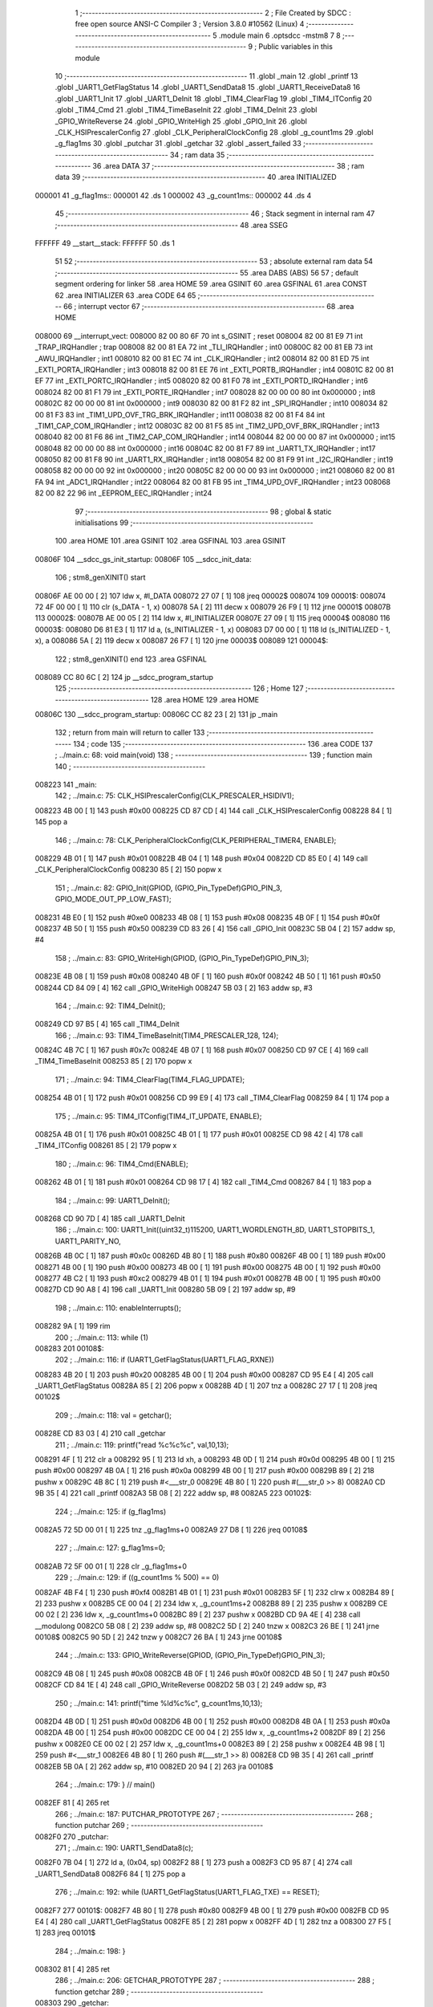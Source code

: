                                       1 ;--------------------------------------------------------
                                      2 ; File Created by SDCC : free open source ANSI-C Compiler
                                      3 ; Version 3.8.0 #10562 (Linux)
                                      4 ;--------------------------------------------------------
                                      5 	.module main
                                      6 	.optsdcc -mstm8
                                      7 	
                                      8 ;--------------------------------------------------------
                                      9 ; Public variables in this module
                                     10 ;--------------------------------------------------------
                                     11 	.globl _main
                                     12 	.globl _printf
                                     13 	.globl _UART1_GetFlagStatus
                                     14 	.globl _UART1_SendData8
                                     15 	.globl _UART1_ReceiveData8
                                     16 	.globl _UART1_Init
                                     17 	.globl _UART1_DeInit
                                     18 	.globl _TIM4_ClearFlag
                                     19 	.globl _TIM4_ITConfig
                                     20 	.globl _TIM4_Cmd
                                     21 	.globl _TIM4_TimeBaseInit
                                     22 	.globl _TIM4_DeInit
                                     23 	.globl _GPIO_WriteReverse
                                     24 	.globl _GPIO_WriteHigh
                                     25 	.globl _GPIO_Init
                                     26 	.globl _CLK_HSIPrescalerConfig
                                     27 	.globl _CLK_PeripheralClockConfig
                                     28 	.globl _g_count1ms
                                     29 	.globl _g_flag1ms
                                     30 	.globl _putchar
                                     31 	.globl _getchar
                                     32 	.globl _assert_failed
                                     33 ;--------------------------------------------------------
                                     34 ; ram data
                                     35 ;--------------------------------------------------------
                                     36 	.area DATA
                                     37 ;--------------------------------------------------------
                                     38 ; ram data
                                     39 ;--------------------------------------------------------
                                     40 	.area INITIALIZED
      000001                         41 _g_flag1ms::
      000001                         42 	.ds 1
      000002                         43 _g_count1ms::
      000002                         44 	.ds 4
                                     45 ;--------------------------------------------------------
                                     46 ; Stack segment in internal ram 
                                     47 ;--------------------------------------------------------
                                     48 	.area	SSEG
      FFFFFF                         49 __start__stack:
      FFFFFF                         50 	.ds	1
                                     51 
                                     52 ;--------------------------------------------------------
                                     53 ; absolute external ram data
                                     54 ;--------------------------------------------------------
                                     55 	.area DABS (ABS)
                                     56 
                                     57 ; default segment ordering for linker
                                     58 	.area HOME
                                     59 	.area GSINIT
                                     60 	.area GSFINAL
                                     61 	.area CONST
                                     62 	.area INITIALIZER
                                     63 	.area CODE
                                     64 
                                     65 ;--------------------------------------------------------
                                     66 ; interrupt vector 
                                     67 ;--------------------------------------------------------
                                     68 	.area HOME
      008000                         69 __interrupt_vect:
      008000 82 00 80 6F             70 	int s_GSINIT ; reset
      008004 82 00 81 E9             71 	int _TRAP_IRQHandler ; trap
      008008 82 00 81 EA             72 	int _TLI_IRQHandler ; int0
      00800C 82 00 81 EB             73 	int _AWU_IRQHandler ; int1
      008010 82 00 81 EC             74 	int _CLK_IRQHandler ; int2
      008014 82 00 81 ED             75 	int _EXTI_PORTA_IRQHandler ; int3
      008018 82 00 81 EE             76 	int _EXTI_PORTB_IRQHandler ; int4
      00801C 82 00 81 EF             77 	int _EXTI_PORTC_IRQHandler ; int5
      008020 82 00 81 F0             78 	int _EXTI_PORTD_IRQHandler ; int6
      008024 82 00 81 F1             79 	int _EXTI_PORTE_IRQHandler ; int7
      008028 82 00 00 00             80 	int 0x000000 ; int8
      00802C 82 00 00 00             81 	int 0x000000 ; int9
      008030 82 00 81 F2             82 	int _SPI_IRQHandler ; int10
      008034 82 00 81 F3             83 	int _TIM1_UPD_OVF_TRG_BRK_IRQHandler ; int11
      008038 82 00 81 F4             84 	int _TIM1_CAP_COM_IRQHandler ; int12
      00803C 82 00 81 F5             85 	int _TIM2_UPD_OVF_BRK_IRQHandler ; int13
      008040 82 00 81 F6             86 	int _TIM2_CAP_COM_IRQHandler ; int14
      008044 82 00 00 00             87 	int 0x000000 ; int15
      008048 82 00 00 00             88 	int 0x000000 ; int16
      00804C 82 00 81 F7             89 	int _UART1_TX_IRQHandler ; int17
      008050 82 00 81 F8             90 	int _UART1_RX_IRQHandler ; int18
      008054 82 00 81 F9             91 	int _I2C_IRQHandler ; int19
      008058 82 00 00 00             92 	int 0x000000 ; int20
      00805C 82 00 00 00             93 	int 0x000000 ; int21
      008060 82 00 81 FA             94 	int _ADC1_IRQHandler ; int22
      008064 82 00 81 FB             95 	int _TIM4_UPD_OVF_IRQHandler ; int23
      008068 82 00 82 22             96 	int _EEPROM_EEC_IRQHandler ; int24
                                     97 ;--------------------------------------------------------
                                     98 ; global & static initialisations
                                     99 ;--------------------------------------------------------
                                    100 	.area HOME
                                    101 	.area GSINIT
                                    102 	.area GSFINAL
                                    103 	.area GSINIT
      00806F                        104 __sdcc_gs_init_startup:
      00806F                        105 __sdcc_init_data:
                                    106 ; stm8_genXINIT() start
      00806F AE 00 00         [ 2]  107 	ldw x, #l_DATA
      008072 27 07            [ 1]  108 	jreq	00002$
      008074                        109 00001$:
      008074 72 4F 00 00      [ 1]  110 	clr (s_DATA - 1, x)
      008078 5A               [ 2]  111 	decw x
      008079 26 F9            [ 1]  112 	jrne	00001$
      00807B                        113 00002$:
      00807B AE 00 05         [ 2]  114 	ldw	x, #l_INITIALIZER
      00807E 27 09            [ 1]  115 	jreq	00004$
      008080                        116 00003$:
      008080 D6 81 E3         [ 1]  117 	ld	a, (s_INITIALIZER - 1, x)
      008083 D7 00 00         [ 1]  118 	ld	(s_INITIALIZED - 1, x), a
      008086 5A               [ 2]  119 	decw	x
      008087 26 F7            [ 1]  120 	jrne	00003$
      008089                        121 00004$:
                                    122 ; stm8_genXINIT() end
                                    123 	.area GSFINAL
      008089 CC 80 6C         [ 2]  124 	jp	__sdcc_program_startup
                                    125 ;--------------------------------------------------------
                                    126 ; Home
                                    127 ;--------------------------------------------------------
                                    128 	.area HOME
                                    129 	.area HOME
      00806C                        130 __sdcc_program_startup:
      00806C CC 82 23         [ 2]  131 	jp	_main
                                    132 ;	return from main will return to caller
                                    133 ;--------------------------------------------------------
                                    134 ; code
                                    135 ;--------------------------------------------------------
                                    136 	.area CODE
                                    137 ;	../main.c: 68: void main(void)
                                    138 ;	-----------------------------------------
                                    139 ;	 function main
                                    140 ;	-----------------------------------------
      008223                        141 _main:
                                    142 ;	../main.c: 75: CLK_HSIPrescalerConfig(CLK_PRESCALER_HSIDIV1);
      008223 4B 00            [ 1]  143 	push	#0x00
      008225 CD 87 CD         [ 4]  144 	call	_CLK_HSIPrescalerConfig
      008228 84               [ 1]  145 	pop	a
                                    146 ;	../main.c: 78: CLK_PeripheralClockConfig(CLK_PERIPHERAL_TIMER4, ENABLE);
      008229 4B 01            [ 1]  147 	push	#0x01
      00822B 4B 04            [ 1]  148 	push	#0x04
      00822D CD 85 E0         [ 4]  149 	call	_CLK_PeripheralClockConfig
      008230 85               [ 2]  150 	popw	x
                                    151 ;	../main.c: 82: GPIO_Init(GPIOD, (GPIO_Pin_TypeDef)GPIO_PIN_3, GPIO_MODE_OUT_PP_LOW_FAST);
      008231 4B E0            [ 1]  152 	push	#0xe0
      008233 4B 08            [ 1]  153 	push	#0x08
      008235 4B 0F            [ 1]  154 	push	#0x0f
      008237 4B 50            [ 1]  155 	push	#0x50
      008239 CD 83 26         [ 4]  156 	call	_GPIO_Init
      00823C 5B 04            [ 2]  157 	addw	sp, #4
                                    158 ;	../main.c: 83: GPIO_WriteHigh(GPIOD, (GPIO_Pin_TypeDef)GPIO_PIN_3);
      00823E 4B 08            [ 1]  159 	push	#0x08
      008240 4B 0F            [ 1]  160 	push	#0x0f
      008242 4B 50            [ 1]  161 	push	#0x50
      008244 CD 84 09         [ 4]  162 	call	_GPIO_WriteHigh
      008247 5B 03            [ 2]  163 	addw	sp, #3
                                    164 ;	../main.c: 92: TIM4_DeInit();
      008249 CD 97 B5         [ 4]  165 	call	_TIM4_DeInit
                                    166 ;	../main.c: 93: TIM4_TimeBaseInit(TIM4_PRESCALER_128, 124);
      00824C 4B 7C            [ 1]  167 	push	#0x7c
      00824E 4B 07            [ 1]  168 	push	#0x07
      008250 CD 97 CE         [ 4]  169 	call	_TIM4_TimeBaseInit
      008253 85               [ 2]  170 	popw	x
                                    171 ;	../main.c: 94: TIM4_ClearFlag(TIM4_FLAG_UPDATE);
      008254 4B 01            [ 1]  172 	push	#0x01
      008256 CD 99 E9         [ 4]  173 	call	_TIM4_ClearFlag
      008259 84               [ 1]  174 	pop	a
                                    175 ;	../main.c: 95: TIM4_ITConfig(TIM4_IT_UPDATE, ENABLE);
      00825A 4B 01            [ 1]  176 	push	#0x01
      00825C 4B 01            [ 1]  177 	push	#0x01
      00825E CD 98 42         [ 4]  178 	call	_TIM4_ITConfig
      008261 85               [ 2]  179 	popw	x
                                    180 ;	../main.c: 96: TIM4_Cmd(ENABLE);
      008262 4B 01            [ 1]  181 	push	#0x01
      008264 CD 98 17         [ 4]  182 	call	_TIM4_Cmd
      008267 84               [ 1]  183 	pop	a
                                    184 ;	../main.c: 99: UART1_DeInit();
      008268 CD 90 7D         [ 4]  185 	call	_UART1_DeInit
                                    186 ;	../main.c: 100: UART1_Init((uint32_t)115200, UART1_WORDLENGTH_8D, UART1_STOPBITS_1, UART1_PARITY_NO,
      00826B 4B 0C            [ 1]  187 	push	#0x0c
      00826D 4B 80            [ 1]  188 	push	#0x80
      00826F 4B 00            [ 1]  189 	push	#0x00
      008271 4B 00            [ 1]  190 	push	#0x00
      008273 4B 00            [ 1]  191 	push	#0x00
      008275 4B 00            [ 1]  192 	push	#0x00
      008277 4B C2            [ 1]  193 	push	#0xc2
      008279 4B 01            [ 1]  194 	push	#0x01
      00827B 4B 00            [ 1]  195 	push	#0x00
      00827D CD 90 A8         [ 4]  196 	call	_UART1_Init
      008280 5B 09            [ 2]  197 	addw	sp, #9
                                    198 ;	../main.c: 110: enableInterrupts();
      008282 9A               [ 1]  199 	rim
                                    200 ;	../main.c: 113: while (1)
      008283                        201 00108$:
                                    202 ;	../main.c: 116: if (UART1_GetFlagStatus(UART1_FLAG_RXNE))
      008283 4B 20            [ 1]  203 	push	#0x20
      008285 4B 00            [ 1]  204 	push	#0x00
      008287 CD 95 E4         [ 4]  205 	call	_UART1_GetFlagStatus
      00828A 85               [ 2]  206 	popw	x
      00828B 4D               [ 1]  207 	tnz	a
      00828C 27 17            [ 1]  208 	jreq	00102$
                                    209 ;	../main.c: 118: val = getchar();
      00828E CD 83 03         [ 4]  210 	call	_getchar
                                    211 ;	../main.c: 119: printf("read %c%c%c", val,10,13);
      008291 4F               [ 1]  212 	clr	a
      008292 95               [ 1]  213 	ld	xh, a
      008293 4B 0D            [ 1]  214 	push	#0x0d
      008295 4B 00            [ 1]  215 	push	#0x00
      008297 4B 0A            [ 1]  216 	push	#0x0a
      008299 4B 00            [ 1]  217 	push	#0x00
      00829B 89               [ 2]  218 	pushw	x
      00829C 4B 8C            [ 1]  219 	push	#<___str_0
      00829E 4B 80            [ 1]  220 	push	#(___str_0 >> 8)
      0082A0 CD 9B 35         [ 4]  221 	call	_printf
      0082A3 5B 08            [ 2]  222 	addw	sp, #8
      0082A5                        223 00102$:
                                    224 ;	../main.c: 125: if (g_flag1ms)
      0082A5 72 5D 00 01      [ 1]  225 	tnz	_g_flag1ms+0
      0082A9 27 D8            [ 1]  226 	jreq	00108$
                                    227 ;	../main.c: 127: g_flag1ms=0;
      0082AB 72 5F 00 01      [ 1]  228 	clr	_g_flag1ms+0
                                    229 ;	../main.c: 129: if ((g_count1ms % 500) == 0)
      0082AF 4B F4            [ 1]  230 	push	#0xf4
      0082B1 4B 01            [ 1]  231 	push	#0x01
      0082B3 5F               [ 1]  232 	clrw	x
      0082B4 89               [ 2]  233 	pushw	x
      0082B5 CE 00 04         [ 2]  234 	ldw	x, _g_count1ms+2
      0082B8 89               [ 2]  235 	pushw	x
      0082B9 CE 00 02         [ 2]  236 	ldw	x, _g_count1ms+0
      0082BC 89               [ 2]  237 	pushw	x
      0082BD CD 9A 4E         [ 4]  238 	call	__modulong
      0082C0 5B 08            [ 2]  239 	addw	sp, #8
      0082C2 5D               [ 2]  240 	tnzw	x
      0082C3 26 BE            [ 1]  241 	jrne	00108$
      0082C5 90 5D            [ 2]  242 	tnzw	y
      0082C7 26 BA            [ 1]  243 	jrne	00108$
                                    244 ;	../main.c: 133: GPIO_WriteReverse(GPIOD, (GPIO_Pin_TypeDef)GPIO_PIN_3);
      0082C9 4B 08            [ 1]  245 	push	#0x08
      0082CB 4B 0F            [ 1]  246 	push	#0x0f
      0082CD 4B 50            [ 1]  247 	push	#0x50
      0082CF CD 84 1E         [ 4]  248 	call	_GPIO_WriteReverse
      0082D2 5B 03            [ 2]  249 	addw	sp, #3
                                    250 ;	../main.c: 141: printf("time %ld%c%c", g_count1ms,10,13);
      0082D4 4B 0D            [ 1]  251 	push	#0x0d
      0082D6 4B 00            [ 1]  252 	push	#0x00
      0082D8 4B 0A            [ 1]  253 	push	#0x0a
      0082DA 4B 00            [ 1]  254 	push	#0x00
      0082DC CE 00 04         [ 2]  255 	ldw	x, _g_count1ms+2
      0082DF 89               [ 2]  256 	pushw	x
      0082E0 CE 00 02         [ 2]  257 	ldw	x, _g_count1ms+0
      0082E3 89               [ 2]  258 	pushw	x
      0082E4 4B 98            [ 1]  259 	push	#<___str_1
      0082E6 4B 80            [ 1]  260 	push	#(___str_1 >> 8)
      0082E8 CD 9B 35         [ 4]  261 	call	_printf
      0082EB 5B 0A            [ 2]  262 	addw	sp, #10
      0082ED 20 94            [ 2]  263 	jra	00108$
                                    264 ;	../main.c: 179: } // main()
      0082EF 81               [ 4]  265 	ret
                                    266 ;	../main.c: 187: PUTCHAR_PROTOTYPE
                                    267 ;	-----------------------------------------
                                    268 ;	 function putchar
                                    269 ;	-----------------------------------------
      0082F0                        270 _putchar:
                                    271 ;	../main.c: 190: UART1_SendData8(c);
      0082F0 7B 04            [ 1]  272 	ld	a, (0x04, sp)
      0082F2 88               [ 1]  273 	push	a
      0082F3 CD 95 87         [ 4]  274 	call	_UART1_SendData8
      0082F6 84               [ 1]  275 	pop	a
                                    276 ;	../main.c: 192: while (UART1_GetFlagStatus(UART1_FLAG_TXE) == RESET);
      0082F7                        277 00101$:
      0082F7 4B 80            [ 1]  278 	push	#0x80
      0082F9 4B 00            [ 1]  279 	push	#0x00
      0082FB CD 95 E4         [ 4]  280 	call	_UART1_GetFlagStatus
      0082FE 85               [ 2]  281 	popw	x
      0082FF 4D               [ 1]  282 	tnz	a
      008300 27 F5            [ 1]  283 	jreq	00101$
                                    284 ;	../main.c: 198: }
      008302 81               [ 4]  285 	ret
                                    286 ;	../main.c: 206: GETCHAR_PROTOTYPE
                                    287 ;	-----------------------------------------
                                    288 ;	 function getchar
                                    289 ;	-----------------------------------------
      008303                        290 _getchar:
                                    291 ;	../main.c: 214: while (UART1_GetFlagStatus(UART1_FLAG_RXNE) == RESET);
      008303                        292 00101$:
      008303 4B 20            [ 1]  293 	push	#0x20
      008305 4B 00            [ 1]  294 	push	#0x00
      008307 CD 95 E4         [ 4]  295 	call	_UART1_GetFlagStatus
      00830A 85               [ 2]  296 	popw	x
      00830B 4D               [ 1]  297 	tnz	a
      00830C 27 F5            [ 1]  298 	jreq	00101$
                                    299 ;	../main.c: 215: c = UART1_ReceiveData8();
      00830E CD 95 66         [ 4]  300 	call	_UART1_ReceiveData8
      008311 5F               [ 1]  301 	clrw	x
      008312 97               [ 1]  302 	ld	xl, a
                                    303 ;	../main.c: 216: return (c);
                                    304 ;	../main.c: 217: }
      008313 81               [ 4]  305 	ret
                                    306 ;	../main.c: 229: void assert_failed(uint8_t* file, uint32_t line)
                                    307 ;	-----------------------------------------
                                    308 ;	 function assert_failed
                                    309 ;	-----------------------------------------
      008314                        310 _assert_failed:
                                    311 ;	../main.c: 239: while (1)
      008314                        312 00102$:
      008314 20 FE            [ 2]  313 	jra	00102$
                                    314 ;	../main.c: 242: }
      008316 81               [ 4]  315 	ret
                                    316 	.area CODE
                                    317 	.area CONST
      00808C                        318 ___str_0:
      00808C 72 65 61 64 20 25 63   319 	.ascii "read %c%c%c"
             25 63 25 63
      008097 00                     320 	.db 0x00
      008098                        321 ___str_1:
      008098 74 69 6D 65 20 25 6C   322 	.ascii "time %ld%c%c"
             64 25 63 25 63
      0080A4 00                     323 	.db 0x00
                                    324 	.area INITIALIZER
      0081E4                        325 __xinit__g_flag1ms:
      0081E4 00                     326 	.db #0x00	; 0
      0081E5                        327 __xinit__g_count1ms:
      0081E5 00 00 00 00            328 	.byte #0x00,#0x00,#0x00,#0x00	; 0
                                    329 	.area CABS (ABS)
